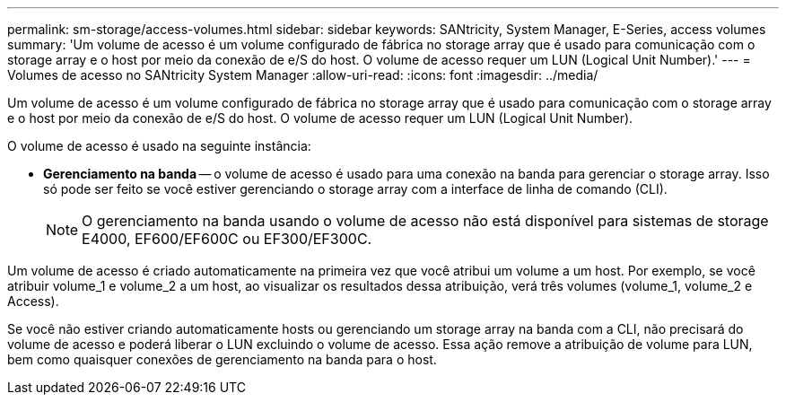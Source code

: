 ---
permalink: sm-storage/access-volumes.html 
sidebar: sidebar 
keywords: SANtricity, System Manager, E-Series, access volumes 
summary: 'Um volume de acesso é um volume configurado de fábrica no storage array que é usado para comunicação com o storage array e o host por meio da conexão de e/S do host. O volume de acesso requer um LUN (Logical Unit Number).' 
---
= Volumes de acesso no SANtricity System Manager
:allow-uri-read: 
:icons: font
:imagesdir: ../media/


[role="lead"]
Um volume de acesso é um volume configurado de fábrica no storage array que é usado para comunicação com o storage array e o host por meio da conexão de e/S do host. O volume de acesso requer um LUN (Logical Unit Number).

O volume de acesso é usado na seguinte instância:

* *Gerenciamento na banda* -- o volume de acesso é usado para uma conexão na banda para gerenciar o storage array. Isso só pode ser feito se você estiver gerenciando o storage array com a interface de linha de comando (CLI).
+
[NOTE]
====
O gerenciamento na banda usando o volume de acesso não está disponível para sistemas de storage E4000, EF600/EF600C ou EF300/EF300C.

====


Um volume de acesso é criado automaticamente na primeira vez que você atribui um volume a um host. Por exemplo, se você atribuir volume_1 e volume_2 a um host, ao visualizar os resultados dessa atribuição, verá três volumes (volume_1, volume_2 e Access).

Se você não estiver criando automaticamente hosts ou gerenciando um storage array na banda com a CLI, não precisará do volume de acesso e poderá liberar o LUN excluindo o volume de acesso. Essa ação remove a atribuição de volume para LUN, bem como quaisquer conexões de gerenciamento na banda para o host.
